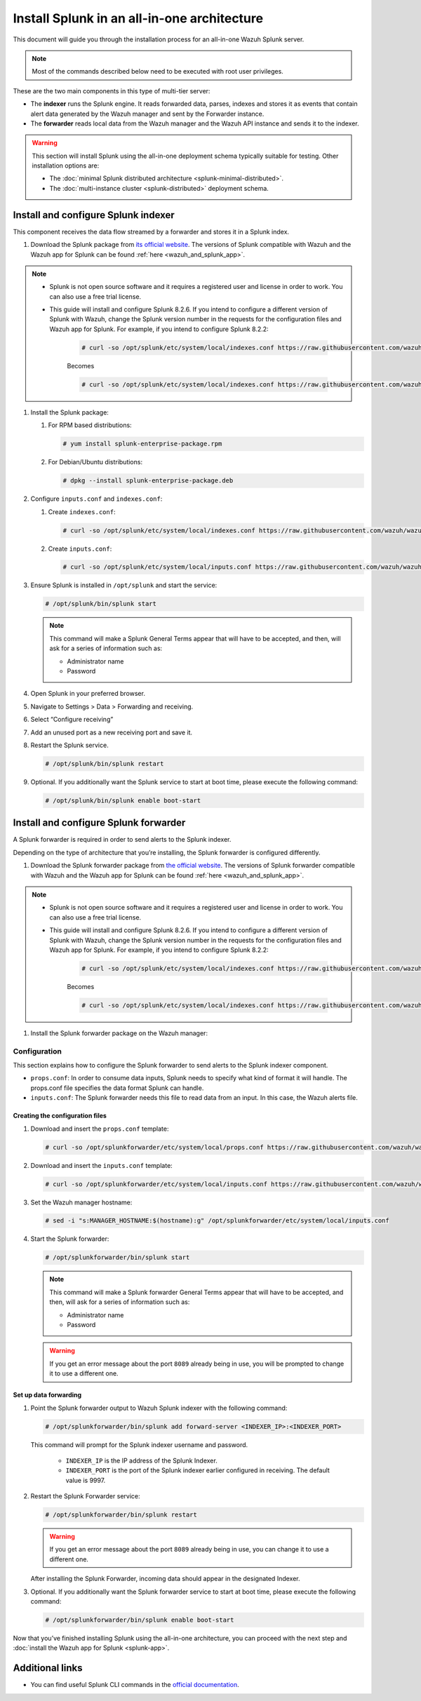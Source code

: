 .. Copyright (C) 2015–2022 Wazuh, Inc.

.. meta:: :description: Splunk for Wazuh installation guide

Install Splunk in an all-in-one architecture
============================================

This document will guide you through the installation process for an all-in-one Wazuh Splunk server.

.. note::

   Most of the commands described below need to be executed with root user privileges.


These are the two main components in this type of multi-tier server:

-  The **indexer** runs the Splunk engine. It reads forwarded data, parses, indexes and stores it as events that contain alert data generated by the Wazuh manager and sent by the Forwarder instance.
-  The **forwarder** reads local data from the Wazuh manager and the Wazuh API instance and sends it to the indexer.

.. warning::

   This section will install Splunk using the all-in-one deployment schema typically suitable for testing. Other installation options are:
    
   -  The :doc:`minimal Splunk distributed architecture <splunk-minimal-distributed>`.
   -  The :doc:`multi-instance cluster <splunk-distributed>` deployment schema.

Install and configure Splunk indexer
------------------------------------

This component receives the data flow streamed by a forwarder and stores it in a Splunk index.

#. Download the Splunk package from `its official website <https://www.splunk.com/en_us/download/partners/splunk-enterprise.html>`_. The versions of Splunk compatible with Wazuh and the Wazuh app for Splunk can be found :ref:`here <wazuh_and_splunk_app>`.

.. note::

      - Splunk is not open source software and it requires a registered user and license in order to work. You can also use a free trial license.

      - This guide will install and configure Splunk 8.2.6. If you intend to configure a different version of Splunk with Wazuh, change the Splunk version number in the requests for the configuration files and Wazuh app for Splunk. For example, if you intend to configure Splunk 8.2.2:

         .. code-block:: console

            # curl -so /opt/splunk/etc/system/local/indexes.conf https://raw.githubusercontent.com/wazuh/wazuh-splunk/v4.3.0-8.2.6/setup/indexer/indexes.conf


         Becomes

         .. code-block:: console
            
            # curl -so /opt/splunk/etc/system/local/indexes.conf https://raw.githubusercontent.com/wazuh/wazuh-splunk/v4.3.0-8.2.2/setup/indexer/indexes.conf



#. Install the Splunk package:

   #. For RPM based distributions:

      .. code-block:: console

         # yum install splunk-enterprise-package.rpm

   #. For Debian/Ubuntu distributions:

      .. code-block:: console

         # dpkg --install splunk-enterprise-package.deb
        
#. Configure ``inputs.conf`` and ``indexes.conf``:

   #. Create ``indexes.conf``:

      .. code-block:: console

         # curl -so /opt/splunk/etc/system/local/indexes.conf https://raw.githubusercontent.com/wazuh/wazuh-splunk/v4.3.0-8.2.6/setup/indexer/indexes.conf


   #. Create ``inputs.conf``:

      .. code-block:: console

         # curl -so /opt/splunk/etc/system/local/inputs.conf https://raw.githubusercontent.com/wazuh/wazuh-splunk/v4.3.0-8.2.6/setup/indexer/inputs.conf  
          

#. Ensure Splunk is installed in ``/opt/splunk`` and start the service:

   .. code-block:: console

      # /opt/splunk/bin/splunk start
    
   .. note::
    
      This command will make a Splunk General Terms appear that will have to be accepted, and then, will ask for a series of information such as:
        
      -  Administrator name
      -  Password

#. Open Splunk in your preferred browser.

#. Navigate to Settings > Data > Forwarding and receiving.

   .. thumbnail:: /images/splunk-app/1.png
      :align: left
      :width: 100%

#. Select “Configure receiving”

   .. thumbnail:: /images/splunk-app/2.png
      :align: left
      :width: 100%

#. Add an unused port as a new receiving port and save it.

   .. thumbnail:: /images/splunk-app/3.png
      :align: left
      :width: 100%

#. Restart the Splunk service.

   .. code-block:: console
    
      # /opt/splunk/bin/splunk restart

#. Optional. If you additionally want the Splunk service to start at boot time, please execute the following command:

   .. code-block:: console

      # /opt/splunk/bin/splunk enable boot-start

.. _splunk_forwarder:

Install and configure Splunk forwarder
--------------------------------------

A Splunk forwarder is required in order to send alerts to the Splunk indexer.

Depending on the type of architecture that you’re installing, the Splunk forwarder is configured differently.

#. Download the Splunk forwarder package from `the official website <https://www.splunk.com/en_us/download/universal-forwarder.html>`_. The versions of Splunk forwarder compatible with Wazuh and the Wazuh app for Splunk can be found :ref:`here <wazuh_and_splunk_app>`.

.. note::

      - Splunk is not open source software and it requires a registered user and license in order to work. You can also use a free trial license.

      - This guide will install and configure Splunk 8.2.6. If you intend to configure a different version of Splunk with Wazuh, change the Splunk version number in the requests for the configuration files and Wazuh app for Splunk. For example, if you intend to configure Splunk 8.2.2:

         .. code-block:: console

            # curl -so /opt/splunk/etc/system/local/indexes.conf https://raw.githubusercontent.com/wazuh/wazuh-splunk/v4.3.0-8.2.6/setup/indexer/indexes.conf


         Becomes

         .. code-block:: console
            
            # curl -so /opt/splunk/etc/system/local/indexes.conf https://raw.githubusercontent.com/wazuh/wazuh-splunk/v4.3.0-8.2.2/setup/indexer/indexes.conf

#. Install the Splunk forwarder package on the Wazuh manager:

   .. tabs::

      .. group-tab:: Yum

         .. code-block:: console

            # yum install splunkforwarder-package.rpm

      .. group-tab:: APT

         .. code-block:: console

            # dpkg --install splunkforwarder-package.deb


Configuration
^^^^^^^^^^^^^

This section explains how to configure the Splunk forwarder to send alerts to the Splunk indexer component.

-  ``props.conf``: In order to consume data inputs, Splunk needs to specify what kind of format it will handle. The props.conf file specifies the data format Splunk can handle.
-  ``inputs.conf``: The Splunk forwarder needs this file to read data from an input. In this case, the Wazuh alerts file.

Creating the configuration files
""""""""""""""""""""""""""""""""

#. Download and insert the ``props.conf`` template:
        
   .. code-block:: console
      
      # curl -so /opt/splunkforwarder/etc/system/local/props.conf https://raw.githubusercontent.com/wazuh/wazuh-splunk/v4.3.0-8.2.6/setup/forwarder/props.conf          
 

#. Download and insert the ``inputs.conf`` template:

   .. code-block:: console
      
      # curl -so /opt/splunkforwarder/etc/system/local/inputs.conf https://raw.githubusercontent.com/wazuh/wazuh-splunk/v4.3.0-8.2.6/setup/forwarder/inputs.conf
                

#. Set the Wazuh manager hostname:

   .. code-block:: console

      # sed -i "s:MANAGER_HOSTNAME:$(hostname):g" /opt/splunkforwarder/etc/system/local/inputs.conf

#. Start the Splunk forwarder:

   .. code-block:: console

      # /opt/splunkforwarder/bin/splunk start
        
   .. note::
    
      This command will make a Splunk forwarder General Terms appear that will have to be accepted, and then, will ask for a series of information such as:

      -  Administrator name
      -  Password
    
   .. warning::
    
      If you get an error message about the port ``8089`` already being in use, you will be prompted to  change it to use a different one.

Set up data forwarding
""""""""""""""""""""""

#. Point the Splunk forwarder output to Wazuh Splunk indexer with the following command:

   .. code-block:: console

      # /opt/splunkforwarder/bin/splunk add forward-server <INDEXER_IP>:<INDEXER_PORT>
        
   This command will prompt for the Splunk indexer username and password.

      -  ``INDEXER_IP`` is the IP address of the Splunk Indexer.
      -  ``INDEXER_PORT`` is the port of the Splunk indexer earlier configured in receiving. The default value is 9997.

#. Restart the Splunk Forwarder service:

   .. code-block:: console

      # /opt/splunkforwarder/bin/splunk restart

   .. warning::

      If you get an error message about the port ``8089`` already being in use, you can change it to use a different one.

   After installing the Splunk Forwarder, incoming data should appear in the designated Indexer.

#. Optional. If you additionally want the Splunk forwarder service to start at boot time, please execute the following command:

   .. code-block:: console

      # /opt/splunkforwarder/bin/splunk enable boot-start

Now that you’ve finished installing Splunk using the all-in-one architecture, you can proceed with the next step and :doc:`install the Wazuh app for Splunk <splunk-app>`.

Additional links
----------------

-  You can find useful Splunk CLI commands in the `official documentation <http://docs.splunk.com/Documentation/Splunk/8.2.2/Admin/CLIadmincommands>`__.
